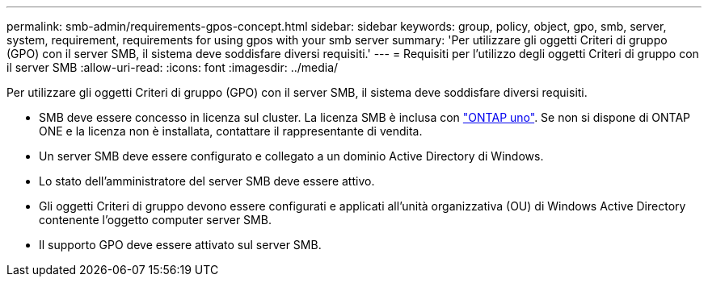 ---
permalink: smb-admin/requirements-gpos-concept.html 
sidebar: sidebar 
keywords: group, policy, object, gpo, smb, server, system, requirement, requirements for using gpos with your smb server 
summary: 'Per utilizzare gli oggetti Criteri di gruppo (GPO) con il server SMB, il sistema deve soddisfare diversi requisiti.' 
---
= Requisiti per l'utilizzo degli oggetti Criteri di gruppo con il server SMB
:allow-uri-read: 
:icons: font
:imagesdir: ../media/


[role="lead"]
Per utilizzare gli oggetti Criteri di gruppo (GPO) con il server SMB, il sistema deve soddisfare diversi requisiti.

* SMB deve essere concesso in licenza sul cluster. La licenza SMB è inclusa con link:../system-admin/manage-licenses-concept.html#licenses-included-with-ontap-one["ONTAP uno"]. Se non si dispone di ONTAP ONE e la licenza non è installata, contattare il rappresentante di vendita.
* Un server SMB deve essere configurato e collegato a un dominio Active Directory di Windows.
* Lo stato dell'amministratore del server SMB deve essere attivo.
* Gli oggetti Criteri di gruppo devono essere configurati e applicati all'unità organizzativa (OU) di Windows Active Directory contenente l'oggetto computer server SMB.
* Il supporto GPO deve essere attivato sul server SMB.

